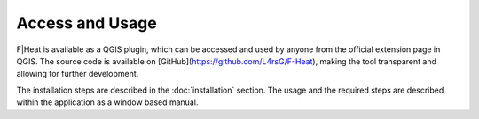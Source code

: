 Access and Usage
================

F|Heat is available as a QGIS plugin, which can be accessed and used by anyone from the official extension page in QGIS.
The source code is available on [GitHub](https://github.com/L4rsG/F-Heat), making the tool transparent and allowing for further development.

The installation steps are described in the :doc:`installation` section. The usage and the required steps are described within the application as a window based manual.
